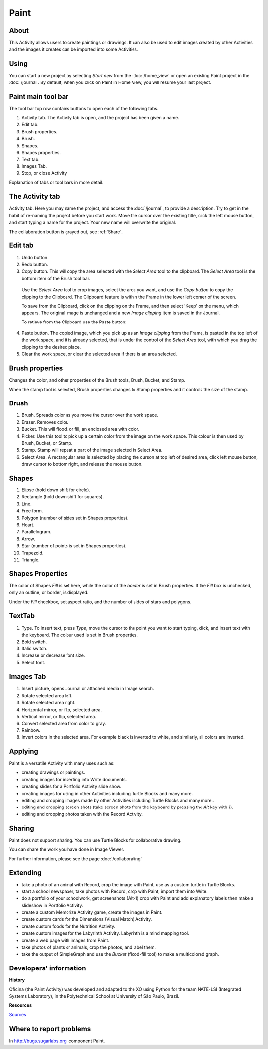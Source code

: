 =====
Paint
=====

About
-----

This Activity allows users to create paintings or drawings. It can also be used to edit images created by other Activities and the images it creates can be imported into some Activities.

Using
-----

You can start a new project by selecting *Start new* from the :doc:`/home_view` or open an existing Paint project in the :doc:`/journal`. By default, when you click on Paint in Home View, you will resume your last project.

Paint main tool bar
-------------------

.. image :: ../images/Paint0main-tb.png

The tool bar top row contains buttons to open each of the following tabs.

1. Activity tab. The Activity tab is open, and the project has been given a name.
2. Edit tab.
3. Brush properties.
4. Brush.
5. Shapes.
6. Shapes properties.
7. Text tab.
8. Images Tab.
9. Stop, or close Activity.

Explanation of tabs or tool bars in more detail.

The Activity tab
----------------

.. image :: ../images/Paint1ActTab.png

Activity tab. Here you may name the project, and access the :doc:`/journal`, to provide a description. Try to get in the habit of re-naming the project before you start work.  Move the cursor over the existing title, click the left mouse button, and start typing a name for the project. Your new name will overwrite the original.

The collaboration button is grayed out, see :ref:`Share`.

Edit tab
--------

.. image :: ../images/Paint2EdTab.png

1. Undo button.

2. Redo button.

3. Copy button. This will copy the area selected with the *Select Area* tool to the clipboard. The *Select Area* tool is the bottom item of the Brush tool bar.

  Use the *Select Area* tool to crop images, select the area you want, and use the *Copy button* to copy the clipping to the Clipboard. The Clipboard feature is within the Frame in the lower left corner of the screen.

  To save from the Clipboard, click on the clipping on the Frame, and then select 'Keep' on the menu, which appears. The original image is unchanged and a new *Image clipping* item is saved in the Journal.

  To retieve from the Clipboard use the Paste button:

4. Paste button. The copied image, which you pick up as an *Image clipping* from the Frame, is pasted in the top left of the work space, and it is already selected, that is under the control of the *Select Area* tool, with which you drag the clipping to the desired place.

5. Clear the work space, or clear the selected area if there is an area selected.

Brush properties
----------------

.. image :: ../images/Paint3BrushProps.png

Changes the color, and other properties of the Brush tools, Brush, Bucket, and Stamp.

When the stamp tool is selected, Brush properties changes to Stamp properties and it controls the size of the stamp.

Brush
-----

.. image :: ../images/Paint4Brush.png

1. Brush. Spreads color as you move the cursor over the work space.
2. Eraser. Removes color.
3. Bucket. This will flood, or fill, an enclosed area with color.
4. Picker. Use this tool to pick up a certain color from the image on the work space. This colour is then used by Brush, Bucket, or Stamp.
5. Stamp. Stamp will repeat a part of the image selected in Select Area.
6. Select Area. A rectangular area is selected by placing the curson at top left of desired area, click left mouse button, draw cursor to bottom right, and release the mouse button.

Shapes
------

.. image :: ../images/Paint5Shapes.png

1. Elipse (hold down shift for circle).
2. Rectangle (hold down shift for squares).
3. Line.
4. Free form.
5. Polygon (number of sides set in Shapes properties).
6. Heart.
7. Parallelogram.
8. Arrow.
9. Star (number of points is set in Shapes properties).
10. Trapezoid.
11. Triangle.

Shapes Properties
-----------------

.. image :: ../images/Paint6ShapesProps.png

The color of Shapes *Fill* is set here, while the color of the *border* is set in Brush properties. If the *Fill* box is unchecked, only an outline, or border, is displayed.

Under the *Fill* checkbox, set aspect ratio, and  the number of sides of stars and polygons.

TextTab
-------

.. image :: ../images/Paint7TextTab.png

1. Type. To insert text, press *Type*, move the cursor to the point you want to start typing, click, and insert text with the keyboard. The colour used is set in Brush properties.
2. Bold switch.
3. Italic switch.
4. Increase or decrease font size.
5. Select font.

Images Tab
----------

.. image :: ../images/Paint8ImageTab.png

1. Insert picture, opens Journal or attached media in Image search.
2. Rotate selected area left.
3. Rotate selected area right.
4. Horizontal mirror, or flip, selected area.
5. Vertical mirror, or flip, selected area.
6. Convert selected area from color to gray.
7. Rainbow.
8. Invert colors in the selected area. For example black is inverted to white, and similarly, all colors are inverted.

Applying
--------

Paint is a versatile Activity with many uses such as:

*  creating drawings or paintings.
*  creating images for inserting into Write documents.
*  creating slides for a Portfolio Activity slide show.
*  creating images for using in other Activities including Turtle Blocks and many more.
*  editing and cropping images made by other Activities including Turtle Blocks and many more..
*  editing and cropping screen shots (take screen shots from the keyboard by pressing the *Alt* key with *1*).
*  editing and cropping photos taken with the Record Activity.

.. _Share:

Sharing
-------

Paint does not support sharing. You can use Turtle Blocks for collaborative drawing.

You can share the work you have done in Image Viewer.

|more| For further information, please see the page :doc:`/collaborating`

.. |more| image:: ../images/more.png

Extending
---------

*  take a photo of an animal with Record, crop the image with Paint, use as a custom turtle in Turtle Blocks.
*  start a school newspaper, take photos with Record, crop with Paint, import them into Write.
*  do a portfolio of your schoolwork, get screenshots (Alt-1) crop with Paint and add explanatory labels then make a slideshow in Portfolio Activity.
*  create a custom Memorize Activity game, create the images in Paint.
*  create custom cards for the Dimensions (Visual Match) Activity.
*  create custom foods for the Nutrition Activity.
*  create custom images for the Labyrinth Activity. Labyrinth is a mind mapping tool.
*  create a web page with images from Paint.
*  take photos of plants or animals, crop the photos, and label them.
*  take the output of SimpleGraph and use the *Bucket* (flood-fill tool) to make a multicolored graph.

Developers' information
-----------------------

**History**

Oficina (the Paint Activity) was developed and adapted to the XO using Python for the team NATE-LSI (Integrated Systems Laboratory), in the Polytechnical School at University of São Paulo, Brazil.

**Resources**

`Sources <https://git.sugarlabs.org/projects/paint>`_

Where to report problems
------------------------

In http://bugs.sugarlabs.org, component Paint.

